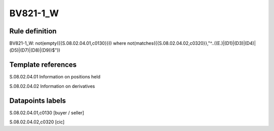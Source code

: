 =========
BV821-1_W
=========

Rule definition
---------------

BV821-1_W: not(empty({{S.08.02.04.01,c0130}}))  where not(matches({{S.08.02.04.02,c0320}},"^..((E.)|(D1)|(D3)|(D4)|(D5)|(D7)|(D8)|(D9))$"))


Template references
-------------------

S.08.02.04.01 Information on positions held

S.08.02.04.02 Information on derivatives


Datapoints labels
-----------------

S.08.02.04.01,c0130 [buyer / seller]

S.08.02.04.02,c0320 [cic]



